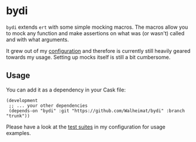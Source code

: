 * bydi

[[./assets/bydi.png]]

=bydi= extends =ert= with some simple mocking macros. The macros allow
you to mock any function and make assertions on what was (or wasn't)
called and with what arguments.

It grew out of my [[https://github.com/Walheimat/wal-emacs][configuration]] and therefore is currently still
heavily geared towards my usage. Setting up mocks itself is still a
bit cumbersome.

** Usage

You can add it as a dependency in your Cask file:

#+BEGIN_SRC Cask
(development
 ;; ... your other dependencies
 (depends-on "bydi" :git "https://github.com/Walheimat/bydi" :branch "trunk"))
#+END_SRC

Please have a look at the [[https://github.com/Walheimat/wal-emacs/tree/trunk/test][test suites]] in my configuration for usage
examples.
